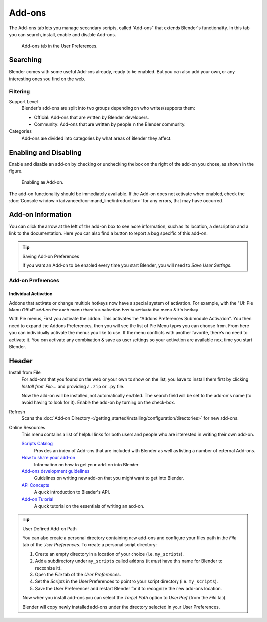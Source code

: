 
*******
Add-ons
*******

The Add-ons tab lets you manage secondary scripts, called "Add-ons" that extends Blender's functionality.
In this tab you can search, install, enable and disable Add-ons.

.. figure:: /images/user_prefs-addons_tab.png

   Add-ons tab in the User Preferences.


Searching
=========

Blender comes with some useful Add-ons already, ready to be enabled. But you can also add your own,
or any interesting ones you find on the web.


Filtering
---------

Support Level
   Blender's add-ons are split into two groups depending on who writes/supports them:

   - Official: Add-ons that are written by Blender developers.
   - Community: Add-ons that are written by people in the Blender community.

Categories
   Add-ons are divided into categories by what areas of Blender they affect.


Enabling and Disabling
======================

Enable and disable an add-on by checking or unchecking the box on the right of the add-on you chose,
as shown in the figure.

.. figure:: /images/extensions-python-addons-enabledaddon.png

   Enabling an Add-on.

The add-on functionality should be immediately available.
If the Add-on does not activate when enabled,
check the :doc:`Console window </advanced/command_line/introduction>`
for any errors, that may have occurred.


.. This could use a better title

Add-on Information
==================

You can click the arrow at the left of the add-on box to see more information, such as
its location, a description and a link to the documentation.
Here you can also find a button to report a bug specific of this add-on.

.. tip:: Saving Add-on Preferences

   If you want an Add-on to be enabled every time you start Blender,
   you will need to *Save User Settings*.


Add-on Preferences
------------------

Individual Activation
^^^^^^^^^^^^^^^^^^^^^

Addons that activate or change multiple hotkeys now have a special system of activation.
For example, with the "UI: Pie Menu Offial" add-on
for each menu there's a selection box to activate the menu & it's hotkey.

With Pie menus, First you activate the addon. This activates the "Addons Preferences Submodule Activation".
You then need to expand the Addons Preferences, then you will see the list of Pie Menu types you can choose from.
From here you can individually activate the menus you like to use.
If the menu conflicts with another favorite, there's no need to activate it.
You can activate any combination & save as user settings so your activation are available next time you start Blender.


Header
======

Install from File
   For add-ons that you found on the web or your own to show on the list, you have to install them first
   by clicking *Install from File...* and providing a ``.zip`` or ``.py`` file.

   Now the add-on will be installed, not automatically enabled.
   The search field will be set to the add-on's name (to avoid having to look for it).
   Enable the add-on by turning on the check-box.

Refresh
   Scans the :doc:`Add-on Directory </getting_started/installing/configuration/directories>` for new add-ons.

Online Resources
   This menu contains a list of helpful links for both users
   and people who are interested in writing their own add-on.

   `Scripts Catalog <https://wiki.blender.org/index.php/Extensions:2.6/Py/Scripts>`__
      Provides an index of Add-ons that are included with Blender as well as listing a number of external Add-ons.

   `How to share your add-on <https://wiki.blender.org/index.php/Dev:Doc/Process/Addons>`__
      Information on how to get your add-on into Blender.
   `Add-ons development guidelines <https://wiki.blender.org/index.php/Dev:Py/Scripts/Guidelines/Addons>`__
      Guidelines on writing new add-on that you might want to get into Blender.
   `API Concepts <https://www.blender.org/api/blender_python_api_current/info_quickstart.html>`__
      A quick introduction to Blender's API.
   `Add-on Tutorial <https://www.blender.org/api/blender_python_api_current/info_tutorial_addon.html>`__
      A quick tutorial on the essentials of writing an add-on.

.. tip:: User Defined Add-on Path

   You can also create a personal directory containing new add-ons and configure your files path in
   the *File* tab of the *User Preferences*. To create a personal script directory:

   #. Create an empty directory in a location of your choice (i.e. ``my_scripts``).
   #. Add a subdirectory under ``my_scripts`` called ``addons``
      (it *must* have this name for Blender to recognize it).
   #. Open the *File* tab of the *User Preferences*.
   #. Set the *Scripts* in the User Preferences to point to your script directory (i.e. ``my_scripts``).
   #. Save the User Preferences and restart Blender for it to recognize the new add-ons location.

   Now when you install add-ons you can select the *Target Path* option to *User Pref*
   (from the *File* tab).

   Blender will copy newly installed add-ons under the directory selected in your User Preferences.
